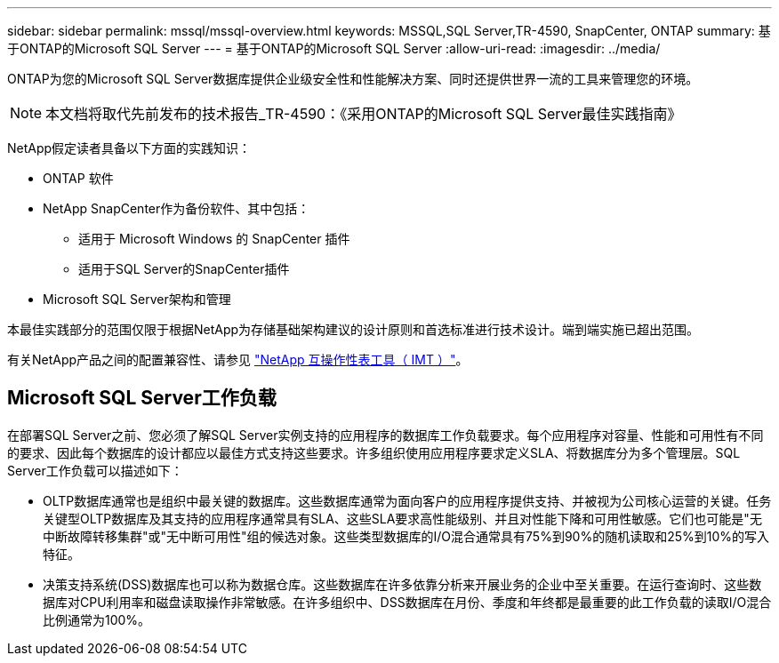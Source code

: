 ---
sidebar: sidebar 
permalink: mssql/mssql-overview.html 
keywords: MSSQL,SQL Server,TR-4590, SnapCenter, ONTAP 
summary: 基于ONTAP的Microsoft SQL Server 
---
= 基于ONTAP的Microsoft SQL Server
:allow-uri-read: 
:imagesdir: ../media/


[role="lead"]
ONTAP为您的Microsoft SQL Server数据库提供企业级安全性和性能解决方案、同时还提供世界一流的工具来管理您的环境。


NOTE: 本文档将取代先前发布的技术报告_TR-4590：《采用ONTAP的Microsoft SQL Server最佳实践指南》

NetApp假定读者具备以下方面的实践知识：

* ONTAP 软件
* NetApp SnapCenter作为备份软件、其中包括：
+
** 适用于 Microsoft Windows 的 SnapCenter 插件
** 适用于SQL Server的SnapCenter插件


* Microsoft SQL Server架构和管理


本最佳实践部分的范围仅限于根据NetApp为存储基础架构建议的设计原则和首选标准进行技术设计。端到端实施已超出范围。

有关NetApp产品之间的配置兼容性、请参见 link:https://mysupport.netapp.com/matrix/["NetApp 互操作性表工具（ IMT ）"^]。



== Microsoft SQL Server工作负载

在部署SQL Server之前、您必须了解SQL Server实例支持的应用程序的数据库工作负载要求。每个应用程序对容量、性能和可用性有不同的要求、因此每个数据库的设计都应以最佳方式支持这些要求。许多组织使用应用程序要求定义SLA、将数据库分为多个管理层。SQL Server工作负载可以描述如下：

* OLTP数据库通常也是组织中最关键的数据库。这些数据库通常为面向客户的应用程序提供支持、并被视为公司核心运营的关键。任务关键型OLTP数据库及其支持的应用程序通常具有SLA、这些SLA要求高性能级别、并且对性能下降和可用性敏感。它们也可能是"无中断故障转移集群"或"无中断可用性"组的候选对象。这些类型数据库的I/O混合通常具有75%到90%的随机读取和25%到10%的写入特征。
* 决策支持系统(DSS)数据库也可以称为数据仓库。这些数据库在许多依靠分析来开展业务的企业中至关重要。在运行查询时、这些数据库对CPU利用率和磁盘读取操作非常敏感。在许多组织中、DSS数据库在月份、季度和年终都是最重要的此工作负载的读取I/O混合比例通常为100%。

